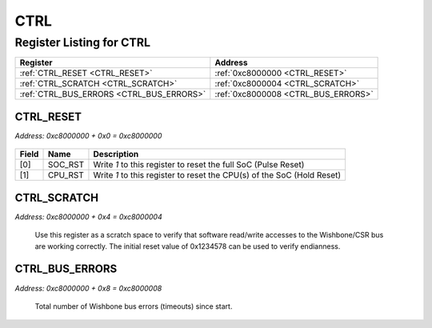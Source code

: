 CTRL
====

Register Listing for CTRL
-------------------------

+------------------------------------------+-------------------------------------+
| Register                                 | Address                             |
+==========================================+=====================================+
| :ref:`CTRL_RESET <CTRL_RESET>`           | :ref:`0xc8000000 <CTRL_RESET>`      |
+------------------------------------------+-------------------------------------+
| :ref:`CTRL_SCRATCH <CTRL_SCRATCH>`       | :ref:`0xc8000004 <CTRL_SCRATCH>`    |
+------------------------------------------+-------------------------------------+
| :ref:`CTRL_BUS_ERRORS <CTRL_BUS_ERRORS>` | :ref:`0xc8000008 <CTRL_BUS_ERRORS>` |
+------------------------------------------+-------------------------------------+

CTRL_RESET
^^^^^^^^^^

`Address: 0xc8000000 + 0x0 = 0xc8000000`


    .. wavedrom::
        :caption: CTRL_RESET

        {
            "reg": [
                {"name": "soc_rst",  "type": 4, "bits": 1},
                {"name": "cpu_rst",  "bits": 1},
                {"bits": 30}
            ], "config": {"hspace": 400, "bits": 32, "lanes": 4 }, "options": {"hspace": 400, "bits": 32, "lanes": 4}
        }


+-------+---------+------------------------------------------------------------------------+
| Field | Name    | Description                                                            |
+=======+=========+========================================================================+
| [0]   | SOC_RST | Write `1` to this register to reset the full SoC (Pulse Reset)         |
+-------+---------+------------------------------------------------------------------------+
| [1]   | CPU_RST | Write `1` to this register to reset the CPU(s) of the SoC (Hold Reset) |
+-------+---------+------------------------------------------------------------------------+

CTRL_SCRATCH
^^^^^^^^^^^^

`Address: 0xc8000000 + 0x4 = 0xc8000004`

    Use this register as a scratch space to verify that software read/write accesses
    to the Wishbone/CSR bus are working correctly. The initial reset value of
    0x1234578 can be used to verify endianness.

    .. wavedrom::
        :caption: CTRL_SCRATCH

        {
            "reg": [
                {"name": "scratch[31:0]", "attr": 'reset: 305419896', "bits": 32}
            ], "config": {"hspace": 400, "bits": 32, "lanes": 1 }, "options": {"hspace": 400, "bits": 32, "lanes": 1}
        }


CTRL_BUS_ERRORS
^^^^^^^^^^^^^^^

`Address: 0xc8000000 + 0x8 = 0xc8000008`

    Total number of Wishbone bus errors (timeouts) since start.

    .. wavedrom::
        :caption: CTRL_BUS_ERRORS

        {
            "reg": [
                {"name": "bus_errors[31:0]", "bits": 32}
            ], "config": {"hspace": 400, "bits": 32, "lanes": 1 }, "options": {"hspace": 400, "bits": 32, "lanes": 1}
        }


